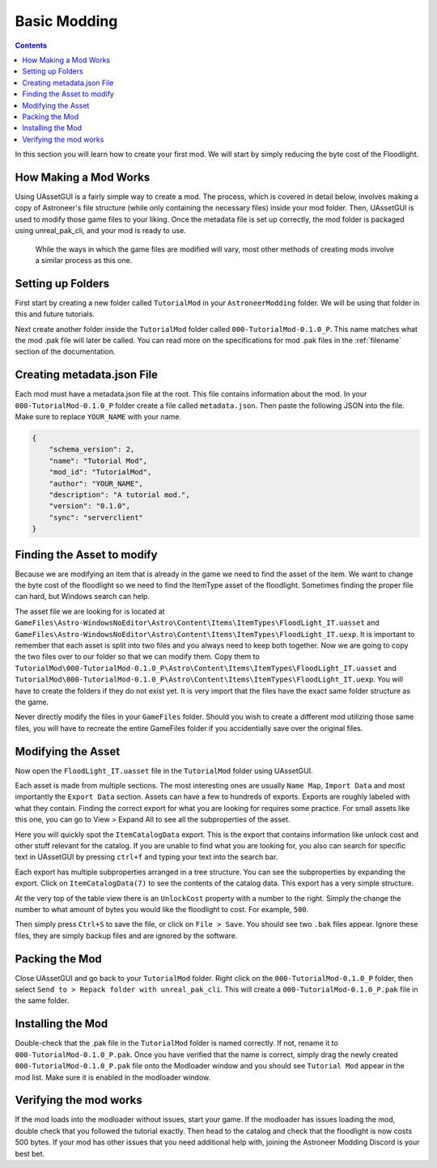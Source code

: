 Basic Modding
=============

.. contents:: Contents
    :depth: 3

In this section you will learn how to create your first mod. We will start by simply reducing the byte
cost of the Floodlight.

How Making a Mod Works
----------------------

Using UAssetGUI is a fairly simple way to create a mod. The process, which is covered in detail
below, involves making a copy of Astroneer's file structure (while only containing the necessary 
files) inside your mod folder. Then, UAssetGUI is used to modify those game files to your liking.
Once the metadata file is set up correctly, the mod folder is packaged using unreal_pak_cli, and 
your mod is ready to use.  

 While the ways in which the game files are modified will vary, most other methods of creating 
 mods involve a similar process as this one.

Setting up Folders
------------------

First start by creating a new folder called ``TutorialMod`` in your ``AstroneerModding`` folder.
We will be using that folder in this and future tutorials.

Next create another folder inside the ``TutorialMod`` folder called ``000-TutorialMod-0.1.0_P``.
This name matches what the mod .pak file will later be called. You can read more on the
specifications for mod .pak files in the :ref:`filename` section of the documentation.

Creating metadata.json File
---------------------------

Each mod must have a metadata.json file at the root. This file contains information about the mod.
In your ``000-TutorialMod-0.1.0_P`` folder create a file called ``metadata.json``. Then paste the
following JSON into the file. Make sure to replace ``YOUR_NAME`` with your name.

.. code-block:: JSON

    {
        "schema_version": 2,
        "name": "Tutorial Mod",
        "mod_id": "TutorialMod",
        "author": "YOUR_NAME",
        "description": "A tutorial mod.",
        "version": "0.1.0",
        "sync": "serverclient"
    }

Finding the Asset to modify
---------------------------

Because we are modifying an item that is already in the game we need to find the asset of the item.
We want to change the byte cost of the floodlight so we need to find the ItemType asset of the
floodlight. Sometimes finding the proper file can hard, but Windows search can help.

The asset file we are looking for is located at 
``GameFiles\Astro-WindowsNoEditor\Astro\Content\Items\ItemTypes\FloodLight_IT.uasset`` and
``GameFiles\Astro-WindowsNoEditor\Astro\Content\Items\ItemTypes\FloodLight_IT.uexp``.
It is important to remember that each asset is split into two files and you always need to keep
both together. Now we are going to copy the two files over to our folder so that we can modify them.
Copy them to
``TutorialMod\000-TutorialMod-0.1.0_P\Astro\Content\Items\ItemTypes\FloodLight_IT.uasset`` and
``TutorialMod\000-TutorialMod-0.1.0_P\Astro\Content\Items\ItemTypes\FloodLight_IT.uexp``.
You will have to create the folders if they do not exist yet. It is very import that the files have
the exact same folder structure as the game.

Never directly modify the files in your ``GameFiles`` folder.  Should you wish to create a different
mod utilizing those same files, you will have to recreate the entire GameFiles folder if you 
accidentially save over the original files.

Modifying the Asset
-------------------

Now open the ``FloodLight_IT.uasset`` file in the ``TutorialMod`` folder using UAssetGUI.

Each asset is made from multiple sections. The most interesting ones are usually ``Name Map``,
``Import Data`` and most importantly the ``Export Data`` section. Assets can have a few to hundreds
of exports. Exports are roughly labeled with what they contain. Finding the correct export for
what you are looking for requires some practice. For small assets like this one, you can go to
View > Expand All to see all the subproperties of the asset.

Here you will quickly spot the ``ItemCatalogData`` export. This is the export that contains
information like unlock cost and other stuff relevant for the catalog. If you are unable to find what 
you are looking for, you also can search for specific text in UAssetGUI by pressing ``ctrl+f`` and 
typing your text into the search bar. 

Each export has multiple subproperties arranged in a tree structure. You can see the subproperties by 
expanding the export. Click on ``ItemCatalogData(7)`` to see the contents of the catalog data. 
This export has a very simple structure.

At the very top of the table view there is an ``UnlockCost`` property with a number to the right.
Simply the change the number to what amount of bytes you would like the floodlight to cost. For
example, ``500``.

Then simply press ``Ctrl+S`` to save the file, or click on ``File > Save``.  You should see two 
``.bak`` files appear.  Ignore these files, they are simply backup files and are ignored by the 
software.

Packing the Mod
---------------

Close UAssetGUI and go back to your ``TutorialMod`` folder.  Right click on the 
``000-TutorialMod-0.1.0_P`` folder, then select ``Send to > Repack folder with unreal_pak_cli``. 
This will create a ``000-TutorialMod-0.1.0_P.pak`` file in the same folder.

Installing the Mod
------------------

Double-check that the .pak file in the ``TutorialMod`` folder is named correctly.  If not, rename it 
to ``000-TutorialMod-0.1.0_P.pak``.  Once you have verified that the name is correct, simply drag the 
newly created ``000-TutorialMod-0.1.0_P.pak`` file onto the Modloader window and you should see 
``Tutorial Mod`` appear in the mod list. Make sure it is enabled in the modloader window.

Verifying the mod works
-----------------------

If the mod loads into the modloader without issues, start your game. If the modloader has issues loading the mod, double check that you followed the tutorial exactly.  Then head to the catalog and check that the floodlight is now costs 500 bytes.  If your mod has other issues that you need additional help with, joining the Astroneer Modding Discord is your best bet.
